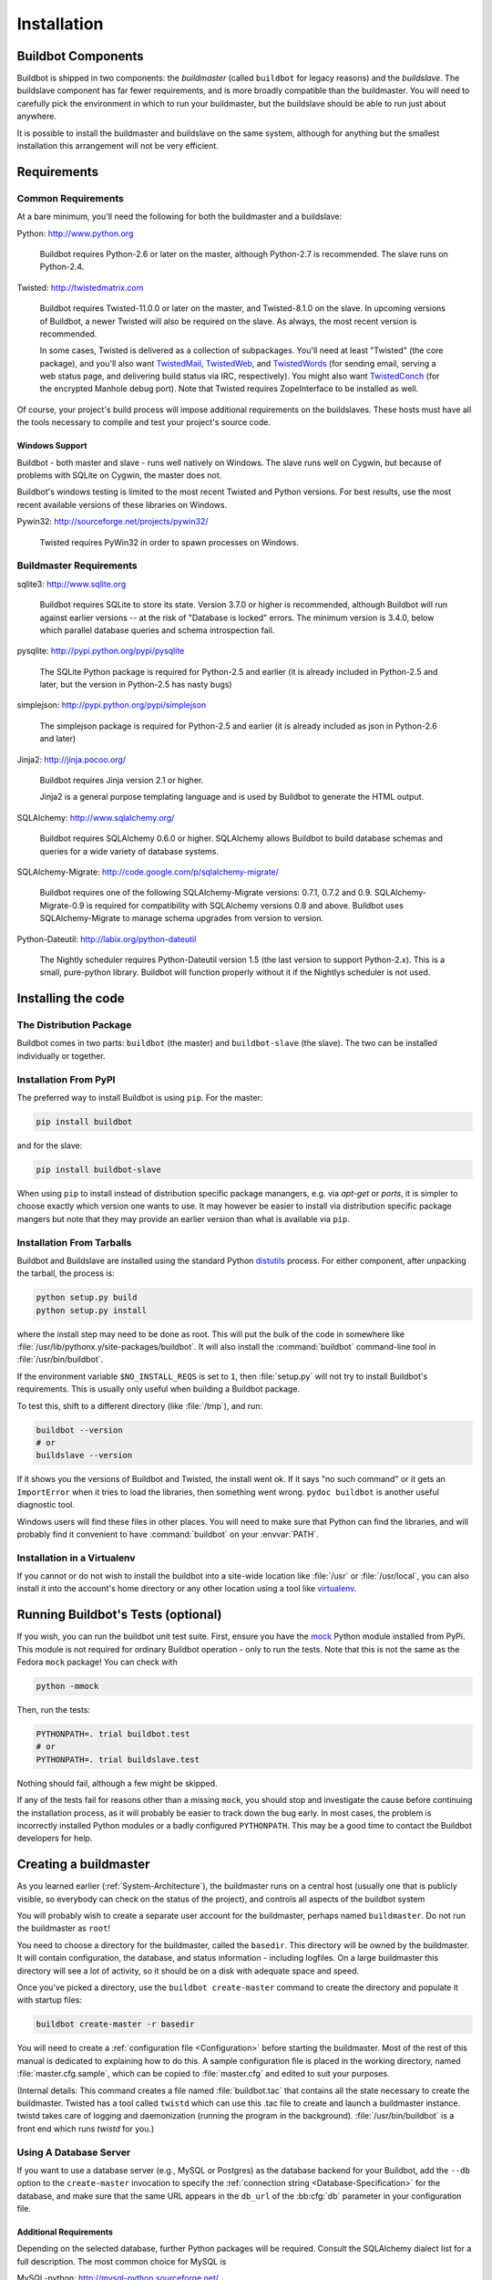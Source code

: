 Installation
============

.. _Buildbot-Components:

Buildbot Components
-------------------

Buildbot is shipped in two components: the *buildmaster* (called ``buildbot``
for legacy reasons) and the *buildslave*.  The buildslave component has far fewer
requirements, and is more broadly compatible than the buildmaster.  You will
need to carefully pick the environment in which to run your buildmaster, but
the buildslave should be able to run just about anywhere.

It is possible to install the buildmaster and buildslave on the same system,
although for anything but the smallest installation this arrangement will not
be very efficient.

.. _Requirements:

Requirements
------------

.. _Common-Requirements:

Common Requirements
~~~~~~~~~~~~~~~~~~~

At a bare minimum, you'll need the following for both the buildmaster and a
buildslave:

Python: http://www.python.org

  Buildbot requires Python-2.6 or later on the master, although Python-2.7 is
  recommended.  The slave runs on Python-2.4.

Twisted: http://twistedmatrix.com

  Buildbot requires Twisted-11.0.0 or later on the master, and Twisted-8.1.0 on the slave.
  In upcoming versions of Buildbot, a newer Twisted will also be required on the slave.
  As always, the most recent version is recommended.

  In some cases, Twisted is delivered as a collection of subpackages. You'll
  need at least "Twisted" (the core package), and you'll also want
  `TwistedMail`_, `TwistedWeb`_, and `TwistedWords`_ (for sending email,
  serving a web status page, and delivering build status via IRC,
  respectively). You might also want `TwistedConch`_ (for the encrypted Manhole
  debug port). Note that Twisted requires ZopeInterface to be installed as
  well.

Of course, your project's build process will impose additional
requirements on the buildslaves. These hosts must have all the tools
necessary to compile and test your project's source code.

Windows Support
'''''''''''''''

Buildbot - both master and slave - runs well natively on Windows. The slave runs
well on Cygwin, but because of problems with SQLite on Cygwin, the master does
not.

Buildbot's windows testing is limited to the most recent Twisted and Python
versions. For best results, use the most recent available versions of these
libraries on Windows.

Pywin32: http://sourceforge.net/projects/pywin32/

  Twisted requires PyWin32 in order to spawn processes on Windows.

.. _Buildmaster-Requirements:

Buildmaster Requirements
~~~~~~~~~~~~~~~~~~~~~~~~

sqlite3: http://www.sqlite.org

  Buildbot requires SQLite to store its state.  Version 3.7.0 or higher is
  recommended, although Buildbot will run against earlier versions -- at the
  risk of "Database is locked" errors.  The minimum version is 3.4.0, below
  which parallel database queries and schema introspection fail.

pysqlite: http://pypi.python.org/pypi/pysqlite

  The SQLite Python package is required for Python-2.5 and earlier (it is already
  included in Python-2.5 and later, but the version in Python-2.5 has nasty bugs)

simplejson: http://pypi.python.org/pypi/simplejson

  The simplejson package is required for Python-2.5 and earlier (it is already
  included as json in Python-2.6 and later)

Jinja2: http://jinja.pocoo.org/

  Buildbot requires Jinja version 2.1 or higher.

  Jinja2 is a general purpose templating language and is used by Buildbot
  to generate the HTML output.

SQLAlchemy: http://www.sqlalchemy.org/

  Buildbot requires SQLAlchemy 0.6.0 or higher.
  SQLAlchemy allows Buildbot to build database schemas and queries for a wide variety of database systems.

SQLAlchemy-Migrate: http://code.google.com/p/sqlalchemy-migrate/

  Buildbot requires one of the following SQLAlchemy-Migrate versions: 0.7.1, 0.7.2 and 0.9.
  SQLAlchemy-Migrate-0.9 is required for compatibility with SQLAlchemy versions 0.8 and above.
  Buildbot uses SQLAlchemy-Migrate to manage schema upgrades from version to version.

Python-Dateutil: http://labix.org/python-dateutil

  The Nightly scheduler requires Python-Dateutil version 1.5 (the last version
  to support Python-2.x).  This is a small, pure-python library.  Buildbot will
  function properly without it if the Nightlys scheduler is not used.

.. _Installing-the-code:

Installing the code
-------------------

The Distribution Package
~~~~~~~~~~~~~~~~~~~~~~~~

Buildbot comes in two parts: ``buildbot`` (the master) and
``buildbot-slave`` (the slave).  The two can be installed individually or
together.

Installation From PyPI
~~~~~~~~~~~~~~~~~~~~~~

The preferred way to install Buildbot is using ``pip``. For the master:

.. code-block:: bash

    pip install buildbot

and for the slave:

.. code-block:: bash

    pip install buildbot-slave

When using ``pip`` to install instead of distribution specific package manangers,
e.g. via `apt-get` or `ports`, it is simpler to choose exactly which version one wants
to use. It may however be easier to install via distribution specific package mangers
but note that they may provide an earlier version than what is available via ``pip``.

Installation From Tarballs
~~~~~~~~~~~~~~~~~~~~~~~~~~

Buildbot and Buildslave are installed using the standard Python
`distutils <http://docs.python.org/library/distutils.html>`_ process. For either
component, after unpacking the tarball, the process is:

.. code-block:: bash

    python setup.py build
    python setup.py install

where the install step may need to be done as root. This will put the bulk of
the code in somewhere like :file:`/usr/lib/pythonx.y/site-packages/buildbot`. It
will also install the :command:`buildbot` command-line tool in
:file:`/usr/bin/buildbot`.

If the environment variable ``$NO_INSTALL_REQS`` is set to ``1``, then
:file:`setup.py` will not try to install Buildbot's requirements.  This is
usually only useful when building a Buildbot package.

To test this, shift to a different directory (like :file:`/tmp`), and run:

.. code-block:: bash

    buildbot --version
    # or
    buildslave --version

If it shows you the versions of Buildbot and Twisted, the install went
ok. If it says "no such command" or it gets an ``ImportError``
when it tries to load the libraries, then something went wrong.
``pydoc buildbot`` is another useful diagnostic tool.

Windows users will find these files in other places. You will need to
make sure that Python can find the libraries, and will probably find
it convenient to have :command:`buildbot` on your :envvar:`PATH`.

.. _Installation-in-a-Virtualenv:

Installation in a Virtualenv
~~~~~~~~~~~~~~~~~~~~~~~~~~~~

If you cannot or do not wish to install the buildbot into a site-wide
location like :file:`/usr` or :file:`/usr/local`, you can also install
it into the account's home directory or any other location using a tool like
`virtualenv <http://pypi.python.org/pypi/virtualenv>`_.


.. _Running-Buildbots-Tests-optional:

Running Buildbot's Tests (optional)
-----------------------------------

If you wish, you can run the buildbot unit test suite.  First, ensure you have
the `mock <http://pypi.python.org/pypi/mock>`_ Python module installed from
PyPi.  This module is not required for ordinary Buildbot operation - only to
run the tests.  Note that this is not the same as the Fedora ``mock``
package!  You can check with

.. code-block:: bash

    python -mmock

Then, run the tests:

.. code-block:: bash

    PYTHONPATH=. trial buildbot.test
    # or
    PYTHONPATH=. trial buildslave.test

Nothing should fail, although a few might be skipped.

If any of the tests fail for reasons other than a missing ``mock``, you
should stop and investigate the cause before continuing the installation
process, as it will probably be easier to track down the bug early. In most
cases, the problem is incorrectly installed Python modules or a badly
configured ``PYTHONPATH``. This may be a good time to contact the Buildbot
developers for help.

.. _Creating-a-buildmaster:

Creating a buildmaster
----------------------

As you learned earlier (:ref:`System-Architecture`), the buildmaster
runs on a central host (usually one that is publicly visible, so
everybody can check on the status of the project), and controls all
aspects of the buildbot system

You will probably wish to create a separate user account for the buildmaster,
perhaps named ``buildmaster``. Do not run the buildmaster as ``root``!

You need to choose a directory for the buildmaster, called the
``basedir``. This directory will be owned by the buildmaster. It will
contain configuration, the database, and status information - including
logfiles.  On a large buildmaster this directory will see a lot of activity, so
it should be on a disk with adequate space and speed.

Once you've picked a directory, use the ``buildbot
create-master`` command to create the directory and populate it with
startup files:

.. code-block:: bash

    buildbot create-master -r basedir

You will need to create a :ref:`configuration file <Configuration>`
before starting the buildmaster. Most of the rest of this manual is
dedicated to explaining how to do this. A sample configuration file is
placed in the working directory, named :file:`master.cfg.sample`, which
can be copied to :file:`master.cfg` and edited to suit your purposes.

(Internal details: This command creates a file named
:file:`buildbot.tac` that contains all the state necessary to create
the buildmaster. Twisted has a tool called ``twistd`` which can use
this .tac file to create and launch a buildmaster instance. twistd
takes care of logging and daemonization (running the program in the
background). :file:`/usr/bin/buildbot` is a front end which runs `twistd`
for you.)

Using A Database Server
~~~~~~~~~~~~~~~~~~~~~~~

If you want to use a database server (e.g., MySQL or Postgres) as the database
backend for your Buildbot, add the ``--db`` option to the ``create-master``
invocation to specify the :ref:`connection string <Database-Specification>` for
the database, and make sure that the same URL appears in the ``db_url`` of the
:bb:cfg:`db` parameter in your configuration file.

Additional Requirements
'''''''''''''''''''''''

Depending on the selected database, further Python packages will be required.
Consult the SQLAlchemy dialect list for a full description.  The most common
choice for MySQL is

MySQL-python: http://mysql-python.sourceforge.net/

  To communicate with MySQL, SQLAlchemy requires MySQL-python.  Any reasonably
  recent version of MySQL-python should suffice.

The most common choice for Postgres is

Psycopg: http://initd.org/psycopg/

    SQLAlchemy uses Psycopg to communicate with Postgres.  Any reasonably
    recent version should suffice.

Buildmaster Options
~~~~~~~~~~~~~~~~~~~

This section lists options to the ``create-master`` command.
You can also type ``buildbot create-master --help`` for an up-to-the-moment summary.

``--force``

    With this option, @command{create-master} will re-use an existing master
    directory.

``--no-logrotate``

    This disables internal buildslave log management mechanism. With this option
    buildslave does not override the default logfile name and its behaviour giving
    a possibility to control those with command-line options of twistd daemon.

``--relocatable``

    This creates a "relocatable" buildbot.tac, which uses relative paths instead
    of absolute paths, so that the buildmaster directory can be moved about.

``--config``

    The name of the configuration file to use.  This configuration file need not
    reside in the buildmaster directory.

``--log-size``

    This is the size in bytes when to rotate the Twisted log files.  The default is
    10MiB.

``--log-count``

    This is the number of log rotations to keep around. You can either
    specify a number or ``None`` to keep all @file{twistd.log} files
    around.  The default is 10.

``--db``

    The database that the Buildmaster should use.  Note that the same value must be
    added to the configuration file.

.. _Upgrading-an-Existing-Buildmaster:

Upgrading an Existing Buildmaster
---------------------------------

If you have just installed a new version of the Buildbot code, and you
have buildmasters that were created using an older version, you'll
need to upgrade these buildmasters before you can use them. The
upgrade process adds and modifies files in the buildmaster's base
directory to make it compatible with the new code.

.. code-block:: bash

    buildbot upgrade-master basedir

This command will also scan your :file:`master.cfg` file for
incompatibilities (by loading it and printing any errors or deprecation
warnings that occur). Each buildbot release tries to be compatible
with configurations that worked cleanly (i.e. without deprecation
warnings) on the previous release: any functions or classes that are
to be removed will first be deprecated in a release, to give you a
chance to start using the replacement.

The ``upgrade-master`` command is idempotent. It is safe to run it
multiple times. After each upgrade of the buildbot code, you should
use ``upgrade-master`` on all your buildmasters.

In general, Buildbot slaves and masters can be upgraded independently, although
some new features will not be available, depending on the master and slave
versions.

Beyond this general information, read all of the sections below that apply to
versions through which you are upgrading.

.. _Buildmaster-Version-specific-Notes:

Version-specific Notes
~~~~~~~~~~~~~~~~~~~~~~

Upgrading a Buildmaster to Buildbot-0.7.6
'''''''''''''''''''''''''''''''''''''''''

The 0.7.6 release introduced the :file:`public_html/` directory, which
contains :file:`index.html` and other files served by the
``WebStatus`` and ``Waterfall`` status displays. The
``upgrade-master`` command will create these files if they do not
already exist. It will not modify existing copies, but it will write a
new copy in e.g. :file:`index.html.new` if the new version differs from
the version that already exists.

Upgrading a Buildmaster to Buildbot-0.8.0
'''''''''''''''''''''''''''''''''''''''''

Buildbot-0.8.0 introduces a database backend, which is SQLite by default.  The
``upgrade-master`` command will automatically create and populate this
database with the changes the buildmaster has seen.  Note that, as of this
release, build history is *not* contained in the database, and is thus not
migrated.

The upgrade process renames the Changes pickle (``$basedir/changes.pck``) to
``changes.pck.old`` once the upgrade is complete.  To reverse the upgrade,
simply downgrade Buildbot and move this file back to its original name.  You
may also wish to delete the state database (``state.sqlite``).


Upgrading into a non-SQLite database
''''''''''''''''''''''''''''''''''''

If you are not using sqlite, you will need to add an entry into your
:file:`master.cfg` to reflect the database version you are using. The upgrade
process does *not* edit your :file:`master.cfg` for you. So something like:

.. code-block:: python

    # for using mysql:
    c['db_url'] = 'mysql://bbuser:<password>@localhost/buildbot'

Once the parameter has been added, invoke ``upgrade-master``.
This will extract the DB url from your configuration file.

.. code-block:: bash

    buildbot upgrade-master

See :ref:`Database-Specification` for more options to specify a database.

Change Encoding Issues
######################

The upgrade process assumes that strings in your Changes pickle are encoded in
UTF-8 (or plain ASCII).  If this is not the case, and if there are non-UTF-8
characters in the pickle, the upgrade will fail with a suitable error message.
If this occurs, you have two options.  If the change history is not important
to your purpose, you can simply delete :file:`changes.pck`.

If you would like to keep the change history, then you will need to figure out
which encoding is in use, and use
:file:`contrib/fix_changes_pickle_encoding.py` (:ref:`Contrib-Scripts`)
to rewrite the changes pickle into Unicode before upgrading the master.  A
typical invocation (with Mac-Roman encoding) might look like:

.. code-block:: bash

    $ python $buildbot/contrib/fix_changes_pickle_encoding.py changes.pck macroman
    decoding bytestrings in changes.pck using macroman
    converted 11392 strings
    backing up changes.pck to changes.pck.old

If your Changes pickle uses multiple encodings, you're on your own, but the
script in contrib may provide a good starting point for the fix.

.. _Upgrading-a-Buildmaster-to-Later-Version:

Upgrading a Buildmaster to Later Versions
'''''''''''''''''''''''''''''''''''''''''

Up to Buildbot version |version|, no further steps beyond those described
above are required.

.. _Creating-a-buildslave:

Creating a buildslave
---------------------

Typically, you will be adding a buildslave to an existing buildmaster,
to provide additional architecture coverage. The buildbot
administrator will give you several pieces of information necessary to
connect to the buildmaster. You should also be somewhat familiar with
the project being tested, so you can troubleshoot build problems
locally.

The buildbot exists to make sure that the project's stated ``how to
build it`` process actually works. To this end, the buildslave should
run in an environment just like that of your regular developers.
Typically the project build process is documented somewhere
(:file:`README`, :file:`INSTALL`, etc), in a document that should
mention all library dependencies and contain a basic set of build
instructions. This document will be useful as you configure the host
and account in which the buildslave runs.

Here's a good checklist for setting up a buildslave:

1. Set up the account

  It is recommended (although not mandatory) to set up a separate user
  account for the buildslave. This account is frequently named
  ``buildbot`` or ``buildslave``. This serves to isolate your
  personal working environment from that of the slave's, and helps to
  minimize the security threat posed by letting possibly-unknown
  contributors run arbitrary code on your system. The account should
  have a minimum of fancy init scripts.

2. Install the buildbot code

  Follow the instructions given earlier (:ref:`Installing-the-code`).
  If you use a separate buildslave account, and you didn't install the
  buildbot code to a shared location, then you will need to install it
  with ``--home=~`` for each account that needs it.

3. Set up the host

  Make sure the host can actually reach the buildmaster. Usually the
  buildmaster is running a status webserver on the same machine, so
  simply point your web browser at it and see if you can get there.
  Install whatever additional packages or libraries the project's
  INSTALL document advises. (or not: if your buildslave is supposed to
  make sure that building without optional libraries still works, then
  don't install those libraries).

  Again, these libraries don't necessarily have to be installed to a
  site-wide shared location, but they must be available to your build
  process. Accomplishing this is usually very specific to the build
  process, so installing them to :file:`/usr` or :file:`/usr/local` is
  usually the best approach.

4. Test the build process

  Follow the instructions in the :file:`INSTALL` document, in the buildslave's
  account. Perform a full CVS (or whatever) checkout, configure, make,
  run tests, etc. Confirm that the build works without manual fussing.
  If it doesn't work when you do it by hand, it will be unlikely to work
  when the buildbot attempts to do it in an automated fashion.

5. Choose a base directory

  This should be somewhere in the buildslave's account, typically named
  after the project which is being tested. The buildslave will not touch
  any file outside of this directory. Something like :file:`~/Buildbot`
  or :file:`~/Buildslaves/fooproject` is appropriate.

6. Get the buildmaster host/port, botname, and password

  When the buildbot admin configures the buildmaster to accept and use
  your buildslave, they will provide you with the following pieces of
  information:

  * your buildslave's name
  * the password assigned to your buildslave
  * the hostname and port number of the buildmaster, i.e. buildbot.example.org:8007

7. Create the buildslave

  Now run the 'buildslave' command as follows:

      :samp:`buildslave create-slave {BASEDIR} {MASTERHOST}:{PORT} {SLAVENAME} {PASSWORD}`

  This will create the base directory and a collection of files inside,
  including the :file:`buildbot.tac` file that contains all the
  information you passed to the :command:`buildbot` command.

8. Fill in the hostinfo files

  When it first connects, the buildslave will send a few files up to the
  buildmaster which describe the host that it is running on. These files
  are presented on the web status display so that developers have more
  information to reproduce any test failures that are witnessed by the
  buildbot. There are sample files in the :file:`info` subdirectory of
  the buildbot's base directory. You should edit these to correctly
  describe you and your host.

  :file:`{BASEDIR}/info/admin` should contain your name and email address.
  This is the ``buildslave admin address``, and will be visible from the
  build status page (so you may wish to munge it a bit if
  address-harvesting spambots are a concern).

  :file:`{BASEDIR}/info/host` should be filled with a brief description of
  the host: OS, version, memory size, CPU speed, versions of relevant
  libraries installed, and finally the version of the buildbot code
  which is running the buildslave.

  The optional :file:`{BASEDIR}/info/access_uri` can specify a URI which will
  connect a user to the machine.  Many systems accept ``ssh://hostname`` URIs
  for this purpose.

  If you run many buildslaves, you may want to create a single
  :file:`~buildslave/info` file and share it among all the buildslaves
  with symlinks.

.. _Buildslave-Options:

Buildslave Options
~~~~~~~~~~~~~~~~~~

There are a handful of options you might want to use when creating the
buildslave with the :samp:`buildslave create-slave <options> DIR <params>`
command. You can type ``buildslave create-slave --help`` for a summary.
To use these, just include them on the ``buildslave create-slave``
command line, like this

.. code-block:: bash

    buildslave create-slave --umask=022 ~/buildslave buildmaster.example.org:42012 {myslavename} {mypasswd}

.. program:: buildslave create-slave

.. option:: --no-logrotate

    This disables internal buildslave log management mechanism. With this option
    buildslave does not override the default logfile name and its behaviour giving
    a possibility to control those with command-line options of twistd
    daemon.

.. option:: --usepty

    This is a boolean flag that tells the buildslave whether to launch child
    processes in a PTY or with regular pipes (the default) when the master does not
    specify.  This option is deprecated, as this particular parameter is better
    specified on the master.

.. option:: --umask

    This is a string (generally an octal representation of an integer)
    which will cause the buildslave process' ``umask`` value to be set
    shortly after initialization. The ``twistd`` daemonization utility
    forces the umask to 077 at startup (which means that all files created
    by the buildslave or its child processes will be unreadable by any
    user other than the buildslave account). If you want build products to
    be readable by other accounts, you can add ``--umask=022`` to tell
    the buildslave to fix the umask after twistd clobbers it. If you want
    build products to be *writable* by other accounts too, use
    ``--umask=000``, but this is likely to be a security problem.

.. option:: --keepalive

    This is a number that indicates how frequently ``keepalive`` messages
    should be sent from the buildslave to the buildmaster, expressed in
    seconds. The default (600) causes a message to be sent to the
    buildmaster at least once every 10 minutes. To set this to a lower
    value, use e.g. ``--keepalive=120``.

    If the buildslave is behind a NAT box or stateful firewall, these
    messages may help to keep the connection alive: some NAT boxes tend to
    forget about a connection if it has not been used in a while. When
    this happens, the buildmaster will think that the buildslave has
    disappeared, and builds will time out. Meanwhile the buildslave will
    not realize than anything is wrong.

.. option:: --maxdelay

    This is a number that indicates the maximum amount of time the
    buildslave will wait between connection attempts, expressed in
    seconds. The default (300) causes the buildslave to wait at most 5
    minutes before trying to connect to the buildmaster again.

.. option:: --log-size

    This is the size in bytes when to rotate the Twisted log files.

.. option:: --log-count

    This is the number of log rotations to keep around. You can either
    specify a number or ``None`` to keep all :file:`twistd.log` files
    around. The default is 10.

.. option:: --allow-shutdown

    Can also be passed directly to the BuildSlave constructor in buildbot.tac.  If
    set, it allows the buildslave to initiate a graceful shutdown, meaning that it
    will ask the master to shut down the slave when the current build, if any, is
    complete.

    Setting allow_shutdown to ``file`` will cause the buildslave to watch
    :file:`shutdown.stamp` in basedir for updates to its mtime.  When the mtime changes,
    the slave will request a graceful shutdown from the master.  The file does not
    need to exist prior to starting the slave.

    Setting allow_shutdown to ``signal`` will set up a SIGHUP handler to start a
    graceful shutdown.  When the signal is received, the slave will request a
    graceful shutdown from the master.

    The default value is ``None``, in which case this feature will be disabled.

    Both master and slave must be at least version 0.8.3 for this feature to work.


.. _Other-Buildslave-Configuration:

Other Buildslave Configuration
~~~~~~~~~~~~~~~~~~~~~~~~~~~~~~

``unicode_encoding``
    This represents the encoding that buildbot should use when converting unicode
    commandline arguments into byte strings in order to pass to the operating
    system when spawning new processes.

    The default value is what Python's :func:`sys.getfilesystemencoding()` returns, which
    on Windows is 'mbcs', on Mac OSX is 'utf-8', and on Unix depends on your locale
    settings.

    If you need a different encoding, this can be changed in your build slave's
    :file:`buildbot.tac` file by adding a ``unicode_encoding``
    argument  to the BuildSlave constructor.

.. code-block:: python

    s = BuildSlave(buildmaster_host, port, slavename, passwd, basedir,
                   keepalive, usepty, umask=umask, maxdelay=maxdelay,
                   unicode_encoding='utf-8', allow_shutdown='signal')

.. _Upgrading-an-Existing-Buildslave:

Upgrading an Existing Buildslave
--------------------------------

If you have just installed a new version of Buildbot-slave, you may need to
take some steps to upgrade it.  If you are upgrading to version 0.8.2 or later,
you can run

.. code-block:: bash

    buildslave upgrade-slave /path/to/buildslave/dir

.. _Buildslave-Version-specific-Notes:

Version-specific Notes
~~~~~~~~~~~~~~~~~~~~~~

Upgrading a Buildslave to Buildbot-slave-0.8.1
''''''''''''''''''''''''''''''''''''''''''''''

Before Buildbot version 0.8.1, the Buildbot master and slave were part of the
same distribution.  As of version 0.8.1, the buildslave is a separate
distribution.

As of this release, you will need to install ``buildbot-slave`` to run a slave.

Any automatic startup scripts that had run ``buildbot start`` for previous versions
should be changed to run ``buildslave start`` instead.

If you are running a version later than 0.8.1, then you can skip the remainder
of this section: the ```upgrade-slave`` command will take care of this.  If
you are upgrading directly to 0.8.1, read on.

The existing :file:`buildbot.tac` for any buildslaves running older versions
will need to be edited or replaced.  If the loss of cached buildslave state
(e.g., for Source steps in copy mode) is not problematic, the easiest solution
is to simply delete the slave directory and re-run ``buildslave
create-slave``.

If deleting the slave directory is problematic, the change to
:file:`buildbot.tac` is simple.  On line 3, replace ::

    from buildbot.slave.bot import BuildSlave

with ::

    from buildslave.bot import BuildSlave

After this change, the buildslave should start as usual.

.. _Launching-the-daemons:

Launching the daemons
---------------------

Both the buildmaster and the buildslave run as daemon programs. To
launch them, pass the working directory to the :command:`buildbot`
and :command:`buildslave` commands, as appropriate:

.. code-block:: bash

    # start a master
    buildbot start [ BASEDIR ]
    # start a slave
    buildslave start [ SLAVE_BASEDIR ]

The *BASEDIR* is option and can be omitted if the current directory
contains the buildbot configuration (the :file:`buildbot.tac` file).

.. code-block:: bash

    buildbot start

This command will start the daemon and then return, so normally it
will not produce any output. To verify that the programs are indeed
running, look for a pair of files named :file:`twistd.log` and
:file:`twistd.pid` that should be created in the working directory.
:file:`twistd.pid` contains the process ID of the newly-spawned daemon.

When the buildslave connects to the buildmaster, new directories will
start appearing in its base directory. The buildmaster tells the slave
to create a directory for each Builder which will be using that slave.
All build operations are performed within these directories: CVS
checkouts, compiles, and tests.

Once you get everything running, you will want to arrange for the
buildbot daemons to be started at boot time. One way is to use
:command:`cron`, by putting them in a ``@reboot`` crontab entry [#f1]_

.. code-block:: none

    @reboot buildbot start [ BASEDIR ]

When you run :command:`crontab` to set this up, remember to do it as
the buildmaster or buildslave account! If you add this to your crontab
when running as your regular account (or worse yet, root), then the
daemon will run as the wrong user, quite possibly as one with more
authority than you intended to provide.

It is important to remember that the environment provided to cron jobs
and init scripts can be quite different that your normal runtime.
There may be fewer environment variables specified, and the :envvar:`PATH` may
be shorter than usual. It is a good idea to test out this method of
launching the buildslave by using a cron job with a time in the near
future, with the same command, and then check :file:`twistd.log` to
make sure the slave actually started correctly. Common problems here
are for :file:`/usr/local` or :file:`~/bin` to not be on your
:envvar:`PATH`, or for :envvar:`PYTHONPATH` to not be set correctly.
Sometimes :envvar:`HOME` is messed up too.

Some distributions may include conveniences to make starting buildbot
at boot time easy.  For instance, with the default buildbot package in
Debian-based distributions, you may only need to modify
:file:`/etc/default/buildbot` (see also :file:`/etc/init.d/buildbot`, which
reads the configuration in :file:`/etc/default/buildbot`).

Buildbot also comes with its own init scripts that provide support for
controlling multi-slave and multi-master setups (mostly because they are based
on the init script from the Debian package).  With a little modification these
scripts can be used both on Debian and RHEL-based distributions and may thus
prove helpful to package maintainers who are working on buildbot (or those that
haven't yet split buildbot into master and slave packages).

.. code-block:: bash

    # install as /etc/default/buildslave
    #         or /etc/sysconfig/buildslave
    master/contrib/init-scripts/buildslave.default

    # install as /etc/default/buildmaster
    #         or /etc/sysconfig/buildmaster
    master/contrib/init-scripts/buildmaster.default

    # install as /etc/init.d/buildslave
    slave/contrib/init-scripts/buildslave.init.sh

    # install as /etc/init.d/buildmaster
    slave/contrib/init-scripts/buildmaster.init.sh

    # ... and tell sysvinit about them
    chkconfig buildmaster reset
    # ... or
    update-rc.d buildmaster defaults

.. _Logfiles:

Logfiles
--------

While a buildbot daemon runs, it emits text to a logfile, named
:file:`twistd.log`. A command like ``tail -f twistd.log`` is useful
to watch the command output as it runs.

The buildmaster will announce any errors with its configuration file
in the logfile, so it is a good idea to look at the log at startup
time to check for any problems. Most buildmaster activities will cause
lines to be added to the log.

.. _Shutdown:

Shutdown
--------

To stop a buildmaster or buildslave manually, use:

.. code-block:: bash

    buildbot stop [ BASEDIR ]
    # or
    buildslave stop [ SLAVE_BASEDIR ]

This simply looks for the :file:`twistd.pid` file and kills whatever
process is identified within.

At system shutdown, all processes are sent a ``SIGKILL``. The
buildmaster and buildslave will respond to this by shutting down
normally.

The buildmaster will respond to a ``SIGHUP`` by re-reading its
config file. Of course, this only works on Unix-like systems with
signal support, and won't work on Windows. The following shortcut is
available:

.. code-block:: bash

    buildbot reconfig [ BASEDIR ]

When you update the Buildbot code to a new release, you will need to
restart the buildmaster and/or buildslave before it can take advantage
of the new code. You can do a :samp:`buildbot stop {BASEDIR}` and
:samp:`buildbot start {BASEDIR}` in quick succession, or you can
use the ``restart`` shortcut, which does both steps for you:

.. code-block:: bash

    buildbot restart [ BASEDIR ]

Buildslaves can similarly be restarted with:

.. code-block:: bash

    buildslave restart [ BASEDIR ]

There are certain configuration changes that are not handled cleanly
by ``buildbot reconfig``. If this occurs, ``buildbot restart``
is a more robust tool to fully switch over to the new configuration.

``buildbot restart`` may also be used to start a stopped Buildbot
instance. This behaviour is useful when writing scripts that stop, start
and restart Buildbot.

A buildslave may also be gracefully shutdown from the
web UI. This is useful to shutdown a
buildslave without interrupting any current builds. The buildmaster
will wait until the buildslave is finished all its current builds, and
will then tell the buildslave to shutdown.

.. _Maintenance:

Maintenance
-----------

The buildmaster can be configured to send out email notifications when a
slave has been offline for a while.  Be sure to configure the buildmaster
with a contact email address for each slave so these notifications are sent
to someone who can bring it back online.

If you find you can no longer provide a buildslave to the project, please
let the project admins know, so they can put out a call for a
replacement.

The Buildbot records status and logs output continually, each time a
build is performed. The status tends to be small, but the build logs
can become quite large. Each build and log are recorded in a separate
file, arranged hierarchically under the buildmaster's base directory.
To prevent these files from growing without bound, you should
periodically delete old build logs. A simple cron job to delete
anything older than, say, two weeks should do the job. The only trick
is to leave the :file:`buildbot.tac` and other support files alone, for
which :command:`find`'s ``-mindepth`` argument helps skip everything in the
top directory. You can use something like the following:

.. code-block:: none

    @weekly cd BASEDIR && find . -mindepth 2 i-path './public_html/*' \
        -prune -o -type f -mtime +14 -exec rm {} \;
    @weekly cd BASEDIR && find twistd.log* -mtime +14 -exec rm {} \;

Alternatively, you can configure a maximum number of old logs to be kept
using the ``--log-count`` command line option when running ``buildslave
create-slave`` or ``buildbot create-master``.

.. _Troubleshooting:

Troubleshooting
---------------

Here are a few hints on diagnosing common problems.

.. _Starting-the-buildslave:

Starting the buildslave
~~~~~~~~~~~~~~~~~~~~~~~

Cron jobs are typically run with a minimal shell (:file:`/bin/sh`, not
:file:`/bin/bash`), and tilde expansion is not always performed in such
commands. You may want to use explicit paths, because the :envvar:`PATH`
is usually quite short and doesn't include anything set by your
shell's startup scripts (:file:`.profile`, :file:`.bashrc`, etc). If
you've installed buildbot (or other Python libraries) to an unusual
location, you may need to add a :envvar:`PYTHONPATH` specification (note
that Python will do tilde-expansion on :envvar:`PYTHONPATH` elements by
itself). Sometimes it is safer to fully-specify everything:

.. code-block:: none

    @reboot PYTHONPATH=~/lib/python /usr/local/bin/buildbot \
        start /usr/home/buildbot/basedir

Take the time to get the ``@reboot`` job set up. Otherwise, things will work
fine for a while, but the first power outage or system reboot you have will
stop the buildslave with nothing but the cries of sorrowful developers to
remind you that it has gone away.

.. _Connecting-to-the-buildmaster:

Connecting to the buildmaster
~~~~~~~~~~~~~~~~~~~~~~~~~~~~~

If the buildslave cannot connect to the buildmaster, the reason should
be described in the :file:`twistd.log` logfile. Some common problems
are an incorrect master hostname or port number, or a mistyped bot
name or password. If the buildslave loses the connection to the
master, it is supposed to attempt to reconnect with an
exponentially-increasing backoff. Each attempt (and the time of the
next attempt) will be logged. If you get impatient, just manually stop
and re-start the buildslave.

When the buildmaster is restarted, all slaves will be disconnected, and will
attempt to reconnect as usual. The reconnect time will depend upon how long the
buildmaster is offline (i.e. how far up the exponential backoff curve the
slaves have travelled). Again, :samp:`buildslave restart {BASEDIR}` will
speed up the process.

.. [#f1] This ``@reboot`` syntax is understood by Vixie cron, which is the flavor
    usually provided with Linux systems. Other unices may have a cron that
    doesn't understand ``@reboot``:


.. _Contrib-Scripts:

Contrib Scripts
~~~~~~~~~~~~~~~

While some features of Buildbot are included in the distribution, others are
only available in :file:`contrib/` in the source directory.  The latest versions
of such scripts are available at
http://github.com/buildbot/buildbot/tree/master/master/contrib.


.. _TwistedConch: http://twistedmatrix.com/trac/wiki/TwistedConch
.. _TwistedWords: http://twistedmatrix.com/trac/wiki/TwistedWords
.. _TwistedMail: http://twistedmatrix.com/trac/wiki/TwistedMail
.. _TwistedWeb: http://twistedmatrix.com/trac/wiki/TwistedWeb


